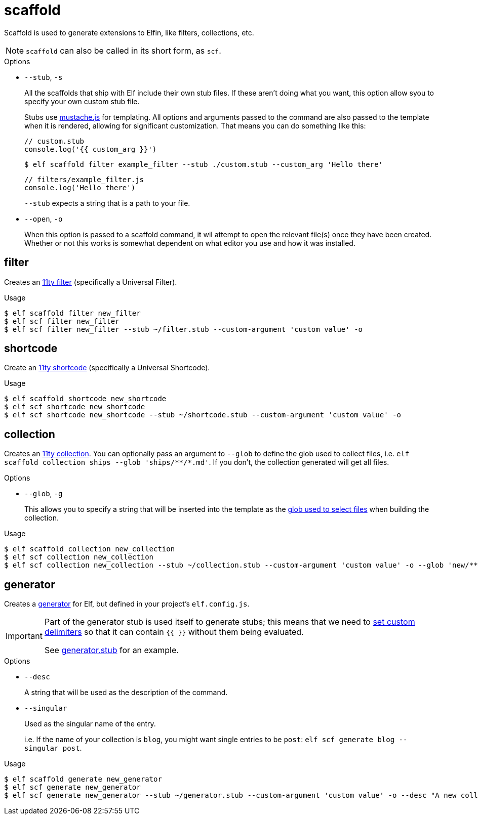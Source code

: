 = scaffold

Scaffold is used to generate extensions to Elfin, like filters, collections, etc.

[NOTE]
====
`scaffold` can also be called in its short form, as `scf`.
====

.Options
- `--stub`, `-s`
+
All the scaffolds that ship with Elf include their own stub files.
If these aren't doing what you want, this option allow syou to specify your own custom stub file.
+
Stubs use link:https://github.com/janl/mustache.js/[mustache.js] for templating.
All options and arguments passed to the command are also passed to the template when it is rendered, allowing for significant customization.
That means you can do something like this:
+
[source,javascript]
----
// custom.stub
console.log('{{ custom_arg }}')
----
+
[source,bash]
----
$ elf scaffold filter example_filter --stub ./custom.stub --custom_arg 'Hello there'
----
+
[source,js]
----
// filters/example_filter.js
console.log('Hello there')
----
+
`--stub` expects a string that is a path to your file.

- `--open`, `-o`
+
When this option is passed to a scaffold command, it wil attempt to open the relevant file(s) once they have been created.
Whether or not this works is somewhat dependent on what editor you use and how it was installed.

== filter

Creates an link:https://www.11ty.dev/docs/filters/[11ty filter]
(specifically a Universal Filter).

.Usage
[source,bash]
----
$ elf scaffold filter new_filter
$ elf scf filter new_filter
$ elf scf filter new_filter --stub ~/filter.stub --custom-argument 'custom value' -o
----

== shortcode 

Create an link:https://www.11ty.dev/docs/shortcodes/[11ty shortcode]
(specifically a Universal Shortcode).

.Usage
[source,bash]
----
$ elf scaffold shortcode new_shortcode
$ elf scf shortcode new_shortcode
$ elf scf shortcode new_shortcode --stub ~/shortcode.stub --custom-argument 'custom value' -o
----

== collection

Creates an link:https://www.11ty.dev/docs/collections/[11ty collection].
You can optionally pass an argument to `--glob` to define the glob used to collect files, i.e. `+elf scaffold collection ships --glob 'ships/**/*.md'+`.
If you don't, the collection generated will get all files.

.Options
- `--glob`, `-g`
+
This allows you to specify a string that will be inserted into the template as the link:https://www.11ty.dev/docs/collections/#getfilteredbyglob(-glob-)[glob used to select files] when building the collection.

.Usage
[source,bash]
----
$ elf scaffold collection new_collection
$ elf scf collection new_collection
$ elf scf collection new_collection --stub ~/collection.stub --custom-argument 'custom value' -o --glob 'new/**/*.md'
----

== generator

Creates a link:generate.adoc[generator] for Elf, but defined in your project's `elf.config.js`.

[IMPORTANT]
====
Part of the generator stub is used itself to generate stubs;
this means that we need to link:https://github.com/janl/mustache.js/#setting-in-templates[set custom delimiters] so that it can contain `{{ }}` without them being evaluated.

See link:../scaffold/stubs/generator.stub[generator.stub] for an example.
====

.Options
- `--desc`
+
A string that will be used as the description of the command.

- `--singular`
+
Used as the singular name of the entry.
+
i.e. If the name of your collection is `blog`, you might want single entries to be `post`: `elf scf generate blog --singular post`.

.Usage
[source,bash]
----
$ elf scaffold generate new_generator
$ elf scf generate new_generator
$ elf scf generate new_generator --stub ~/generator.stub --custom-argument 'custom value' -o --desc "A new collection" --singular "single"
----
